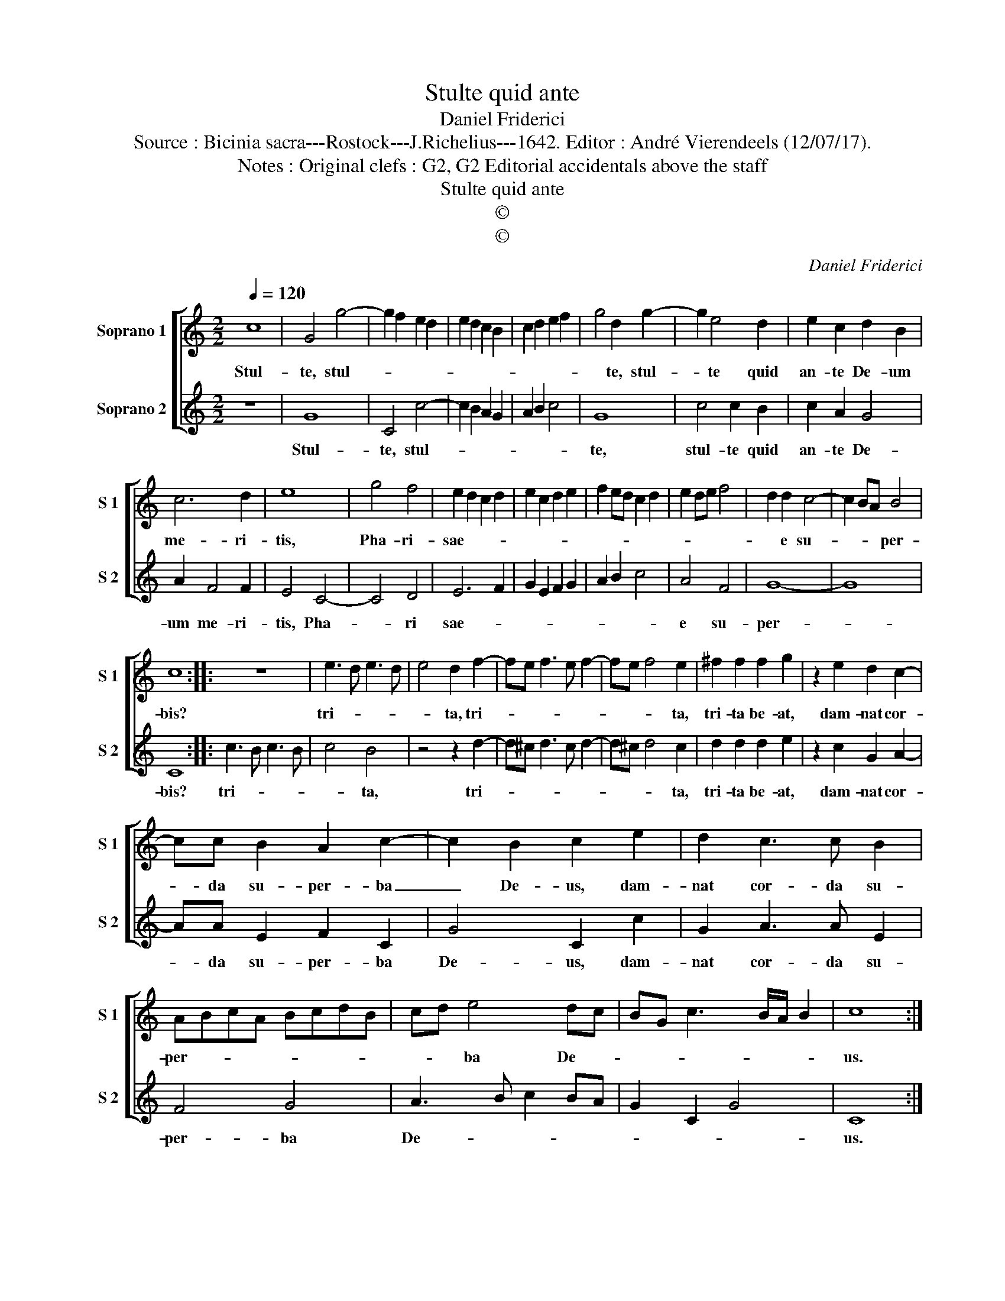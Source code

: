 X:1
T:Stulte quid ante
T:Daniel Friderici
T:Source : Bicinia sacra---Rostock---J.Richelius---1642. Editor : André Vierendeels (12/07/17).
T:Notes : Original clefs : G2, G2 Editorial accidentals above the staff
T:Stulte quid ante
T:©
T:©
C:Daniel Friderici
Z:©
%%score [ 1 2 ]
L:1/8
Q:1/4=120
M:2/2
K:C
V:1 treble nm="Soprano 1" snm="S 1"
V:2 treble nm="Soprano 2" snm="S 2"
V:1
 c8 | G4 g4- | g2 f2 e2 d2 | e2 d2 c2 B2 | c2 d2 e2 f2 | g4 d2 g2- | g2 e4 d2 | e2 c2 d2 B2 | %8
w: Stul-|te, stul-||||* te, stul-|* te quid|an- te De- um|
 c6 d2 | e8 | g4 f4 | e2 d2 c2 d2 | e2 c2 d2 e2 | f2 ed c2 d2 | e2 de f4 | d2 d2 c4- | c2 BA B4 | %17
w: me- ri-|tis,|Pha- ri-|sae- * * *||||* e su-|* * * per-|
 c8 :: z8 | e3 d e3 d | e4 d2 f2- | fe f3 e f2- | fe f4 e2 | ^f2 f2 f2 g2 | z2 e2 d2 c2- | %25
w: bis?||tri- * * *|* ta, tri-||* * * ta,|tri- ta be- at,|dam- nat cor-|
 cc B2 A2 c2- | c2 B2 c2 e2 | d2 c3 c B2 | ABcA BcdB | cd e4 dc | BG c3 B/A/ B2 | c8 :| %32
w: * da su- per- ba|_ De- us, dam-|nat cor- da su-|per- * * * * * * *|* * ba De- *||us.|
V:2
 z8 | G8 | C4 c4- | c2 B2 A2 G2 | A2 B2 c4 | G8 | c4 c2 B2 | c2 A2 G4 | A2 F4 F2 | E4 C4- | C4 D4 | %11
w: |Stul-|te, stul-|||te,|stul- te quid|an- te De-|um me- ri-|tis, Pha-|* ri|
 E6 F2 | G2 E2 F2 G2 | A2 B2 c4 | A4 F4 | G8- | G8 | C8 :: c3 B c3 B | c4 B4 | z4 z2 d2- | %21
w: sae- *|||e su-|per-||bis?|tri- * * *|* ta,|tri-|
 d^c d3 c d2- | d^c d4 c2 | d2 d2 d2 e2 | z2 c2 G2 A2- | AA E2 F2 C2 | G4 C2 c2 | G2 A3 A E2 | %28
w: |* * * ta,|tri- ta be- at,|dam- nat cor-|* da su- per- ba|De- us, dam-|nat cor- da su-|
 F4 G4 | A3 B c2 BA | G2 C2 G4 | C8 :| %32
w: per- ba|De- * * * *||us.|

